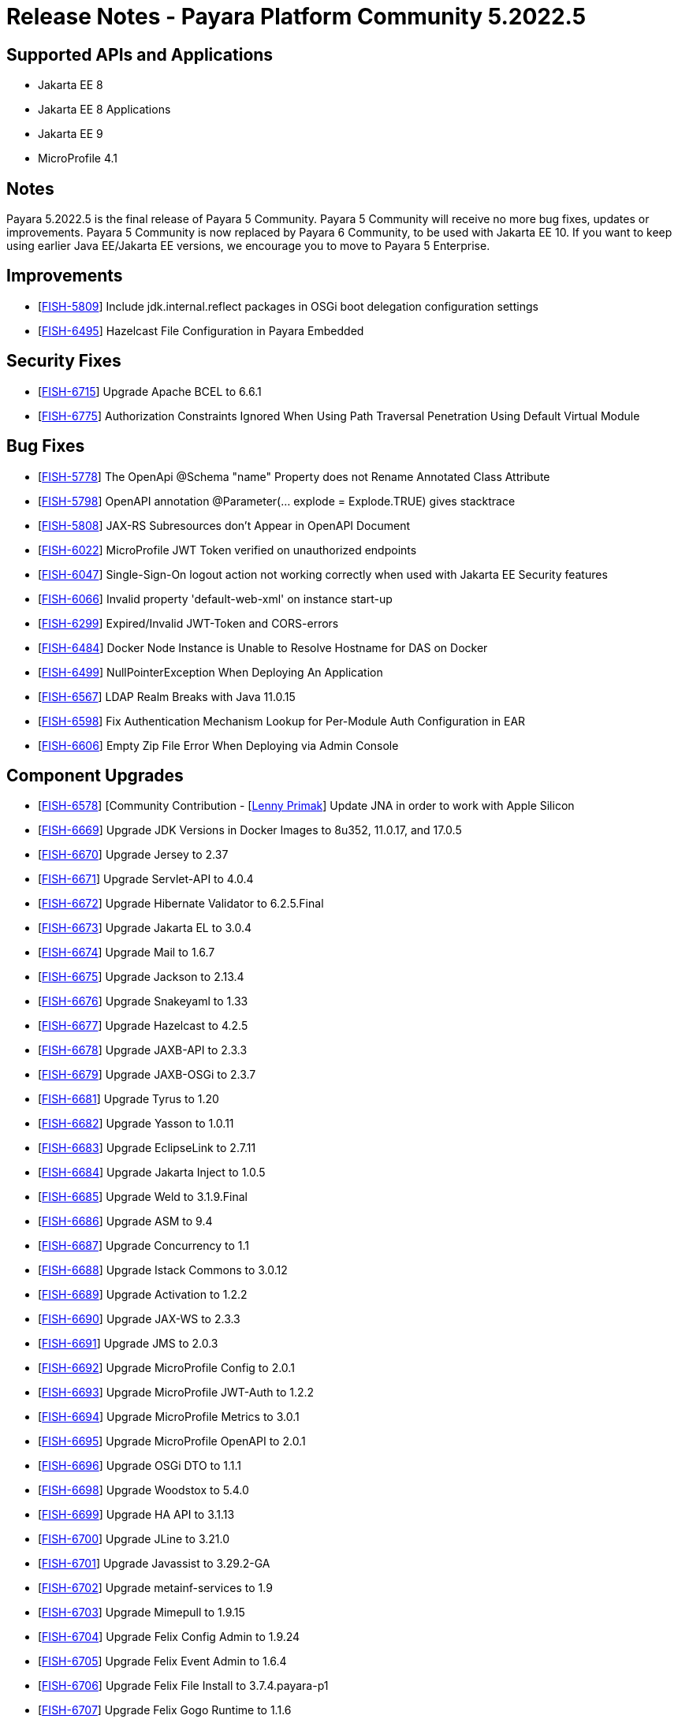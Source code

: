 = Release Notes - Payara Platform Community 5.2022.5

== Supported APIs and Applications
* Jakarta EE 8
* Jakarta EE 8 Applications
* Jakarta EE 9
* MicroProfile 4.1

== Notes
Payara 5.2022.5 is the final release of Payara 5 Community. Payara 5 Community will receive no more bug fixes, updates or improvements. Payara 5 Community is now replaced by Payara 6 Community, to be used with Jakarta EE 10. If you want to keep using earlier Java EE/Jakarta EE versions, we encourage you to move to Payara 5 Enterprise.

== Improvements

* [https://github.com/payara/Payara/pull/6046[FISH-5809]] Include jdk.internal.reflect packages in OSGi boot delegation configuration settings

* [https://github.com/payara/Payara/pull/6007[FISH-6495]] Hazelcast File Configuration in Payara Embedded

== Security Fixes

* [https://github.com/payara/Payara/pull/6056[FISH-6715]] Upgrade Apache BCEL to 6.6.1

* [https://github.com/payara/Payara/pull/6080[FISH-6775]] Authorization Constraints Ignored When Using Path Traversal Penetration Using Default Virtual Module

== Bug Fixes

* [https://github.com/payara/Payara/pull/6056[FISH-5778]] The OpenApi @Schema "name" Property does not Rename Annotated Class Attribute

* [https://github.com/payara/Payara/pull/6065[FISH-5798]] OpenAPI annotation @Parameter(... explode = Explode.TRUE) gives stacktrace

* [https://github.com/payara/Payara/pull/6048[FISH-5808]] JAX-RS Subresources don't Appear in OpenAPI Document

* [https://github.com/payara/Payara/pull/6093[FISH-6022]] MicroProfile JWT Token verified on unauthorized endpoints

* [https://github.com/payara/Payara/pull/6076[FISH-6047]] Single-Sign-On logout action not working correctly when used with Jakarta EE Security features

* [https://github.com/payara/Payara/pull/6077[FISH-6066]] Invalid property 'default-web-xml' on instance start-up

* [https://github.com/payara/Payara/pull/6076[FISH-6299]] Expired/Invalid JWT-Token and CORS-errors

* [https://github.com/payara/Payara/pull/5993[FISH-6484]] Docker Node Instance is Unable to Resolve Hostname for DAS on Docker

* [https://github.com/payara/Payara/pull/6022[FISH-6499]] NullPointerException When Deploying An Application

* [https://github.com/payara/Payara/pull/6011[FISH-6567]] LDAP Realm Breaks with Java 11.0.15

* [https://github.com/payara/Payara/pull/6042[FISH-6598]] Fix Authentication Mechanism Lookup for Per-Module Auth Configuration in EAR

* [https://github.com/payara/Payara/pull/6014[FISH-6606]] Empty Zip File Error When Deploying via Admin Console

== Component Upgrades

* [https://github.com/payara/Payara/pull/6083[FISH-6578]] [Community Contribution - [https://github.com/lprimak[Lenny Primak]] Update JNA in order to work with Apple Silicon

* [https://github.com/payara/Payara/pull/6037[FISH-6669]] Upgrade JDK Versions in Docker Images to 8u352, 11.0.17, and 17.0.5

* [https://github.com/payara/Payara/pull/6035[FISH-6670]] Upgrade Jersey to 2.37

* [https://github.com/payara/Payara/pull/6023[FISH-6671]] Upgrade Servlet-API to 4.0.4

* [https://github.com/payara/Payara/pull/6019[FISH-6672]] Upgrade Hibernate Validator to 6.2.5.Final

* [https://github.com/payara/Payara/pull/6028[FISH-6673]] Upgrade Jakarta EL to 3.0.4

* [https://github.com/payara/Payara/pull/6029[FISH-6674]] Upgrade Mail to 1.6.7

* [https://github.com/payara/Payara/pull/6063[FISH-6675]] Upgrade Jackson to 2.13.4

* [https://github.com/payara/Payara/pull/6064[FISH-6676]] Upgrade Snakeyaml to 1.33

* [https://github.com/payara/Payara/pull/6025[FISH-6677]] Upgrade Hazelcast to 4.2.5

* [https://github.com/payara/Payara/pull/6023[FISH-6678]] Upgrade JAXB-API to 2.3.3

* [https://github.com/payara/Payara/pull/6023[FISH-6679]] Upgrade JAXB-OSGi to 2.3.7

* [https://github.com/payara/Payara/pull/6030[FISH-6681]] Upgrade Tyrus to 1.20

* [https://github.com/payara/Payara/pull/6023[FISH-6682]] Upgrade Yasson to 1.0.11

* [https://github.com/payara/Payara/pull/6038[FISH-6683]] Upgrade EclipseLink to 2.7.11

* [https://github.com/payara/Payara/pull/6026[FISH-6684]] Upgrade Jakarta Inject to 1.0.5

* [https://github.com/payara/Payara/pull/6023[FISH-6685]] Upgrade Weld to 3.1.9.Final

* [https://github.com/payara/Payara/pull/6052[FISH-6686]] Upgrade ASM to 9.4

* [https://github.com/payara/Payara/pull/6039[FISH-6687]] Upgrade Concurrency to 1.1

* [https://github.com/payara/Payara/pull/6044[FISH-6688]] Upgrade Istack Commons to 3.0.12

* [https://github.com/payara/Payara/pull/6044[FISH-6689]] Upgrade Activation to 1.2.2

* [https://github.com/payara/Payara/pull/6023[FISH-6690]] Upgrade JAX-WS to 2.3.3

* [https://github.com/payara/Payara/pull/6044[FISH-6691]] Upgrade JMS to 2.0.3

* [https://github.com/payara/Payara/pull/6044[FISH-6692]] Upgrade MicroProfile Config to 2.0.1

* [https://github.com/payara/Payara/pull/6044[FISH-6693]] Upgrade MicroProfile JWT-Auth to 1.2.2

* [https://github.com/payara/Payara/pull/6044[FISH-6694]] Upgrade MicroProfile Metrics to 3.0.1

* [https://github.com/payara/Payara/pull/6044[FISH-6695]] Upgrade MicroProfile OpenAPI to 2.0.1

* [https://github.com/payara/Payara/pull/6044[FISH-6696]] Upgrade OSGi DTO to 1.1.1

* [https://github.com/payara/Payara/pull/6047[FISH-6698]] Upgrade Woodstox to 5.4.0

* [https://github.com/payara/Payara/pull/6062[FISH-6699]] Upgrade HA API to 3.1.13

* [https://github.com/payara/Payara/pull/6063[FISH-6700]] Upgrade JLine to 3.21.0

* [https://github.com/payara/Payara/pull/6063[FISH-6701]] Upgrade Javassist to 3.29.2-GA

* [https://github.com/payara/Payara/pull/6063[FISH-6702]] Upgrade metainf-services to 1.9

* [https://github.com/payara/Payara/pull/6062[FISH-6703]] Upgrade Mimepull to 1.9.15

* [https://github.com/payara/Payara/pull/6050[FISH-6704]] Upgrade Felix Config Admin to 1.9.24

* [https://github.com/payara/Payara/pull/6050[FISH-6705]] Upgrade Felix Event Admin to 1.6.4

* [https://github.com/payara/Payara/pull/6050[FISH-6706]] Upgrade Felix File Install to 3.7.4.payara-p1

* [https://github.com/payara/Payara/pull/6050[FISH-6707]] Upgrade Felix Gogo Runtime to 1.1.6

* [https://github.com/payara/Payara/pull/6050[FISH-6708]] Upgrade Felix to 7.0.5

* [https://github.com/payara/Payara/pull/6050[FISH-6709]] Upgrade Felix SCR to 2.1.30

* [https://github.com/payara/Payara/pull/6050[FISH-6710]] Upgrade Felix Web Console to 4.8.4

* [https://github.com/payara/Payara/pull/6087[FISH-6711]] Upgrade OSGi Util Function to 1.2.0

* [https://github.com/payara/Payara/pull/6087[FISH-6712]] Upgrade OSGi Util Promise to 1.2.0

* [https://github.com/payara/Payara/pull/6085[FISH-6714]] Upgrade Management API to 3.2.3

* [https://github.com/payara/Payara/pull/6085[FISH-6717]] Upgrade JBoss Logging to 3.4.3.Final

* [https://github.com/payara/Payara/pull/6070[FISH-6718]] Upgrade Build and Test Plugins

* [https://github.com/payara/Payara/pull/6018[FISH-6726]] Upgrade Eclipse Payara Transformer to 0.2.9